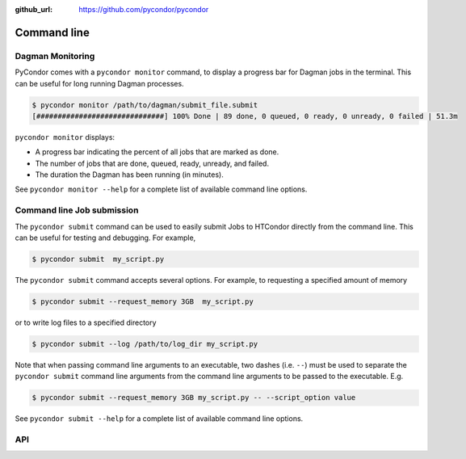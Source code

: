 .. _cli:

:github_url: https://github.com/pycondor/pycondor

************
Command line
************

-----------------
Dagman Monitoring
-----------------

PyCondor comes with a ``pycondor monitor`` command, to display a
progress bar for Dagman jobs in the terminal. This can be useful for long
running Dagman processes.

.. code-block:: shell

    $ pycondor monitor /path/to/dagman/submit_file.submit
    [##############################] 100% Done | 89 done, 0 queued, 0 ready, 0 unready, 0 failed | 51.3m

``pycondor monitor`` displays:

* A progress bar indicating the percent of all jobs that are marked as done.

* The number of jobs that are done, queued, ready, unready, and failed.

* The duration the Dagman has been running (in minutes).

See ``pycondor monitor --help`` for a complete list of available command line options.


---------------------------
Command line Job submission
---------------------------

The ``pycondor submit`` command can be used to easily submit Jobs to
HTCondor directly from the command line. This can be useful for testing and
debugging. For example,

.. code-block:: shell

    $ pycondor submit  my_script.py

The ``pycondor submit`` command accepts several options. For example, to
requesting a specified amount of memory

.. code-block:: shell

    $ pycondor submit --request_memory 3GB  my_script.py

or to write log files to a specified directory

.. code-block:: shell

    $ pycondor submit --log /path/to/log_dir my_script.py

Note that when passing command line arguments to an executable, two dashes (i.e. ``--``)
must be used to separate the ``pycondor submit`` command line arguments from
the command line arguments to be passed to the executable. E.g.

.. code-block:: shell

    $ pycondor submit --request_memory 3GB my_script.py -- --script_option value

See ``pycondor submit --help`` for a complete list of available command line options.

---
API
---

.. click:: pycondor.cli:monitor
   :prog: pycondor monitor
   :show-nested:

.. click:: pycondor.cli:submit
   :prog: pycondor submit
   :show-nested:
